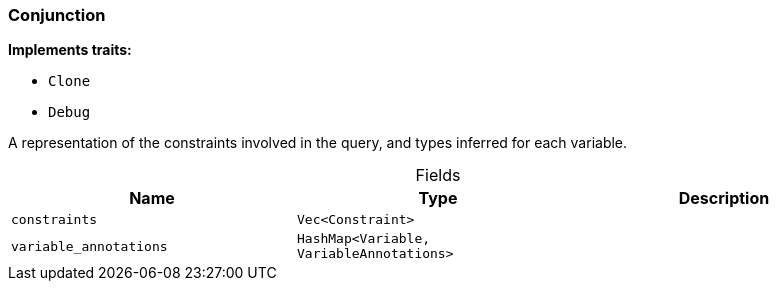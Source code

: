 [#_struct_Conjunction]
=== Conjunction

*Implements traits:*

* `Clone`
* `Debug`

A representation of the constraints involved in the query, and types inferred for each variable.

[caption=""]
.Fields
// tag::properties[]
[cols=",,"]
[options="header"]
|===
|Name |Type |Description
a| `constraints` a| `Vec<Constraint>` a| 
a| `variable_annotations` a| `HashMap<Variable, VariableAnnotations>` a| 
|===
// end::properties[]

